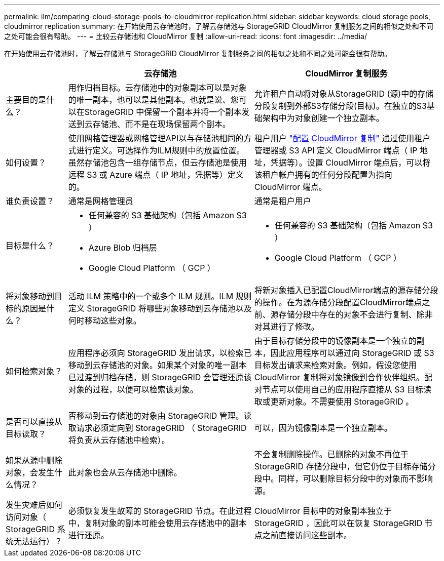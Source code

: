 ---
permalink: ilm/comparing-cloud-storage-pools-to-cloudmirror-replication.html 
sidebar: sidebar 
keywords: cloud storage pools, cloudmirror replication 
summary: 在开始使用云存储池时，了解云存储池与 StorageGRID CloudMirror 复制服务之间的相似之处和不同之处可能会很有帮助。 
---
= 比较云存储池和 CloudMirror 复制
:allow-uri-read: 
:icons: font
:imagesdir: ../media/


[role="lead"]
在开始使用云存储池时，了解云存储池与 StorageGRID CloudMirror 复制服务之间的相似之处和不同之处可能会很有帮助。

[cols="1a,3a,3a"]
|===
|  | 云存储池 | CloudMirror 复制服务 


 a| 
主要目的是什么？
 a| 
用作归档目标。云存储池中的对象副本可以是对象的唯一副本，也可以是其他副本。也就是说、您可以在StorageGRID 中保留一个副本并将一个副本发送到云存储池、而不是在现场保留两个副本。
 a| 
允许租户自动将对象从StorageGRID (源)中的存储分段复制到外部S3存储分段(目标)。在独立的S3基础架构中为对象创建一个独立副本。



 a| 
如何设置？
 a| 
使用网格管理器或网格管理API以与存储池相同的方式进行定义。可选择作为ILM规则中的放置位置。虽然存储池包含一组存储节点，但云存储池是使用远程 S3 或 Azure 端点（ IP 地址，凭据等）定义的。
 a| 
租户用户 link:../tenant/configuring-cloudmirror-replication.html["配置 CloudMirror 复制"] 通过使用租户管理器或 S3 API 定义 CloudMirror 端点（ IP 地址，凭据等）。设置 CloudMirror 端点后，可以将该租户帐户拥有的任何分段配置为指向 CloudMirror 端点。



 a| 
谁负责设置？
 a| 
通常是网格管理员
 a| 
通常是租户用户



 a| 
目标是什么？
 a| 
* 任何兼容的 S3 基础架构（包括 Amazon S3 ）
* Azure Blob 归档层
* Google Cloud Platform （ GCP ）

 a| 
* 任何兼容的 S3 基础架构（包括 Amazon S3 ）
* Google Cloud Platform （ GCP ）




 a| 
将对象移动到目标的原因是什么？
 a| 
活动 ILM 策略中的一个或多个 ILM 规则。ILM 规则定义 StorageGRID 将哪些对象移动到云存储池以及何时移动这些对象。
 a| 
将新对象插入已配置CloudMirror端点的源存储分段的操作。在为源存储分段配置CloudMirror端点之前、源存储分段中存在的对象不会进行复制、除非对其进行了修改。



 a| 
如何检索对象？
 a| 
应用程序必须向 StorageGRID 发出请求，以检索已移动到云存储池的对象。如果某个对象的唯一副本已过渡到归档存储，则 StorageGRID 会管理还原该对象的过程，以便可以检索该对象。
 a| 
由于目标存储分段中的镜像副本是一个独立的副本，因此应用程序可以通过向 StorageGRID 或 S3 目标发出请求来检索对象。例如，假设您使用 CloudMirror 复制将对象镜像到合作伙伴组织。配对节点可以使用自己的应用程序直接从 S3 目标读取或更新对象。不需要使用 StorageGRID 。



 a| 
是否可以直接从目标读取？
 a| 
否移动到云存储池的对象由 StorageGRID 管理。读取请求必须定向到 StorageGRID （ StorageGRID 将负责从云存储池中检索）。
 a| 
可以，因为镜像副本是一个独立副本。



 a| 
如果从源中删除对象，会发生什么情况？
 a| 
此对象也会从云存储池中删除。
 a| 
不会复制删除操作。已删除的对象不再位于 StorageGRID 存储分段中，但它仍位于目标存储分段中。同样，可以删除目标分段中的对象而不影响源。



 a| 
发生灾难后如何访问对象（ StorageGRID 系统无法运行）？
 a| 
必须恢复发生故障的 StorageGRID 节点。在此过程中，复制对象的副本可能会使用云存储池中的副本进行还原。
 a| 
CloudMirror 目标中的对象副本独立于 StorageGRID ，因此可以在恢复 StorageGRID 节点之前直接访问这些副本。

|===